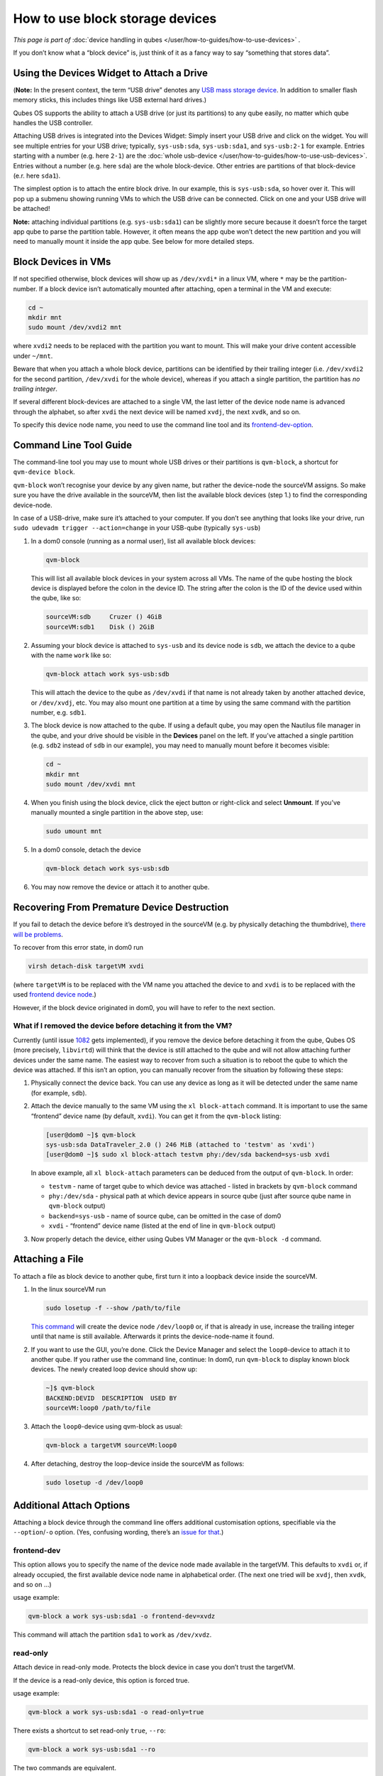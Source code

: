 ================================
How to use block storage devices
================================


*This page is part of* :doc:`device handling in qubes </user/how-to-guides/how-to-use-devices>` *.*

If you don’t know what a “block device” is, just think of it as a fancy
way to say “something that stores data”.

Using the Devices Widget to Attach a Drive
------------------------------------------


(**Note:** In the present context, the term “USB drive” denotes any `USB mass storage device <https://en.wikipedia.org/wiki/USB_mass_storage_device_class>`__.
In addition to smaller flash memory sticks, this includes things like
USB external hard drives.)

Qubes OS supports the ability to attach a USB drive (or just its
partitions) to any qube easily, no matter which qube handles the USB
controller.

Attaching USB drives is integrated into the Devices Widget: |device
manager icon| Simply insert your USB drive and click on the widget. You
will see multiple entries for your USB drive; typically,
``sys-usb:sda``, ``sys-usb:sda1``, and ``sys-usb:2-1`` for example.
Entries starting with a number (e.g. here ``2-1``) are the :doc:`whole usb-device </user/how-to-guides/how-to-use-usb-devices>`. Entries without a number
(e.g. here ``sda``) are the whole block-device. Other entries are
partitions of that block-device (e.r. here ``sda1``).

The simplest option is to attach the entire block drive. In our example,
this is ``sys-usb:sda``, so hover over it. This will pop up a submenu
showing running VMs to which the USB drive can be connected. Click on
one and your USB drive will be attached!

**Note:** attaching individual partitions (e.g. ``sys-usb:sda1``) can be
slightly more secure because it doesn’t force the target app qube to
parse the partition table. However, it often means the app qube won’t
detect the new partition and you will need to manually mount it inside
the app qube. See below for more detailed steps.

Block Devices in VMs
--------------------


If not specified otherwise, block devices will show up as ``/dev/xvdi*``
in a linux VM, where ``*`` may be the partition-number. If a block
device isn’t automatically mounted after attaching, open a terminal in
the VM and execute:

.. code:: bash

      cd ~
      mkdir mnt
      sudo mount /dev/xvdi2 mnt



where ``xvdi2`` needs to be replaced with the partition you want to
mount. This will make your drive content accessible under ``~/mnt``.

Beware that when you attach a whole block device, partitions can be
identified by their trailing integer (i.e. ``/dev/xvdi2`` for the second
partition, ``/dev/xvdi`` for the whole device), whereas if you attach a
single partition, the partition has *no trailing integer*.

If several different block-devices are attached to a single VM, the last
letter of the device node name is advanced through the alphabet, so
after ``xvdi`` the next device will be named ``xvdj``, the next
``xvdk``, and so on.

To specify this device node name, you need to use the command line tool
and its `frontend-dev-option <#frontend-dev>`__.

Command Line Tool Guide
-----------------------


The command-line tool you may use to mount whole USB drives or their
partitions is ``qvm-block``, a shortcut for ``qvm-device block``.

``qvm-block`` won’t recognise your device by any given name, but rather
the device-node the sourceVM assigns. So make sure you have the drive
available in the sourceVM, then list the available block devices (step
1.) to find the corresponding device-node.

In case of a USB-drive, make sure it’s attached to your computer. If you
don’t see anything that looks like your drive, run
``sudo udevadm trigger --action=change`` in your USB-qube (typically
``sys-usb``)

1. In a dom0 console (running as a normal user), list all available
   block devices:

   .. code:: bash

         qvm-block


   This will list all available block devices in your system across all
   VMs. The name of the qube hosting the block device is displayed
   before the colon in the device ID. The string after the colon is the
   ID of the device used within the qube, like so:

   .. code:: bash

         sourceVM:sdb     Cruzer () 4GiB
         sourceVM:sdb1    Disk () 2GiB



2. Assuming your block device is attached to ``sys-usb`` and its device
   node is ``sdb``, we attach the device to a qube with the name
   ``work`` like so:

   .. code:: bash

         qvm-block attach work sys-usb:sdb


   This will attach the device to the qube as ``/dev/xvdi`` if that name
   is not already taken by another attached device, or ``/dev/xvdj``,
   etc.
   You may also mount one partition at a time by using the same command
   with the partition number, e.g. ``sdb1``.

3. The block device is now attached to the qube. If using a default
   qube, you may open the Nautilus file manager in the qube, and your
   drive should be visible in the **Devices** panel on the left. If
   you’ve attached a single partition (e.g. ``sdb2`` instead of ``sdb``
   in our example), you may need to manually mount before it becomes
   visible:

   .. code:: bash

         cd ~
         mkdir mnt
         sudo mount /dev/xvdi mnt



4. When you finish using the block device, click the eject button or
   right-click and select **Unmount**.
   If you’ve manually mounted a single partition in the above step, use:

   .. code:: bash

         sudo umount mnt



5. In a dom0 console, detach the device

   .. code:: bash

         qvm-block detach work sys-usb:sdb



6. You may now remove the device or attach it to another qube.



Recovering From Premature Device Destruction
--------------------------------------------


If you fail to detach the device before it’s destroyed in the sourceVM
(e.g. by physically detaching the thumbdrive), `there will be problems <https://github.com/QubesOS/qubes-issues/issues/1082>`__.

To recover from this error state, in dom0 run

.. code:: bash

      virsh detach-disk targetVM xvdi



(where ``targetVM`` is to be replaced with the VM name you attached the
device to and ``xvdi`` is to be replaced with the used `frontend device node <#frontend-dev>`__.)

However, if the block device originated in dom0, you will have to refer
to the next section.

What if I removed the device before detaching it from the VM?
^^^^^^^^^^^^^^^^^^^^^^^^^^^^^^^^^^^^^^^^^^^^^^^^^^^^^^^^^^^^^


Currently (until issue
`1082 <https://github.com/QubesOS/qubes-issues/issues/1082>`__ gets
implemented), if you remove the device before detaching it from the
qube, Qubes OS (more precisely, ``libvirtd``) will think that the device
is still attached to the qube and will not allow attaching further
devices under the same name. The easiest way to recover from such a
situation is to reboot the qube to which the device was attached. If
this isn’t an option, you can manually recover from the situation by
following these steps:

1. Physically connect the device back. You can use any device as long as
   it will be detected under the same name (for example, ``sdb``).

2. Attach the device manually to the same VM using the
   ``xl block-attach`` command. It is important to use the same
   “frontend” device name (by default, ``xvdi``). You can get it from
   the ``qvm-block`` listing:

   .. code:: bash

         [user@dom0 ~]$ qvm-block
         sys-usb:sda DataTraveler_2.0 () 246 MiB (attached to 'testvm' as 'xvdi')
         [user@dom0 ~]$ sudo xl block-attach testvm phy:/dev/sda backend=sys-usb xvdi

   In above example, all ``xl block-attach`` parameters can be deduced
   from the output of ``qvm-block``. In order:

   - ``testvm`` - name of target qube to which device was attached -
     listed in brackets by ``qvm-block`` command

   - ``phy:/dev/sda`` - physical path at which device appears in source
     qube (just after source qube name in ``qvm-block`` output)

   - ``backend=sys-usb`` - name of source qube, can be omitted in the
     case of dom0

   - ``xvdi`` - “frontend” device name (listed at the end of line in
     ``qvm-block`` output)



3. Now properly detach the device, either using Qubes VM Manager or the
   ``qvm-block -d`` command.



Attaching a File
----------------


To attach a file as block device to another qube, first turn it into a
loopback device inside the sourceVM.

1. In the linux sourceVM run

   .. code:: bash

         sudo losetup -f --show /path/to/file


   `This command <https://linux.die.net/man/8/losetup>`__ will create
   the device node ``/dev/loop0`` or, if that is already in use,
   increase the trailing integer until that name is still available.
   Afterwards it prints the device-node-name it found.

2. If you want to use the GUI, you’re done. Click the Device Manager
   |device manager icon| and select the ``loop0``-device to attach it to
   another qube.
   If you rather use the command line, continue:
   In dom0, run ``qvm-block`` to display known block devices. The newly
   created loop device should show up:

   .. code:: bash

         ~]$ qvm-block
         BACKEND:DEVID  DESCRIPTION  USED BY
         sourceVM:loop0 /path/to/file


3. Attach the ``loop0``-device using qvm-block as usual:

   .. code:: bash

         qvm-block a targetVM sourceVM:loop0



4. After detaching, destroy the loop-device inside the sourceVM as
   follows:

   .. code:: bash

         sudo losetup -d /dev/loop0





Additional Attach Options
-------------------------


Attaching a block device through the command line offers additional
customisation options, specifiable via the ``--option``/``-o`` option.
(Yes, confusing wording, there’s an `issue for that <https://github.com/QubesOS/qubes-issues/issues/4530>`__.)

frontend-dev
^^^^^^^^^^^^


This option allows you to specify the name of the device node made
available in the targetVM. This defaults to ``xvdi`` or, if already
occupied, the first available device node name in alphabetical order.
(The next one tried will be ``xvdj``, then ``xvdk``, and so on …)

usage example:

.. code:: bash

      qvm-block a work sys-usb:sda1 -o frontend-dev=xvdz



This command will attach the partition ``sda1`` to ``work`` as
``/dev/xvdz``.

read-only
^^^^^^^^^


Attach device in read-only mode. Protects the block device in case you
don’t trust the targetVM.

If the device is a read-only device, this option is forced true.

usage example:

.. code:: bash

      qvm-block a work sys-usb:sda1 -o read-only=true



There exists a shortcut to set read-only ``true``, ``--ro``:

.. code:: bash

      qvm-block a work sys-usb:sda1 --ro



The two commands are equivalent.

devtype
^^^^^^^


Usually, a block device is attached as disk. In case you need to attach
a block device as cdrom, this option allows that.

usage example:

.. code:: bash

      qvm-block a work sys-usb:sda1 -o devtype=cdrom



This option accepts ``cdrom`` and ``disk``, default is ``disk``.

.. |device manager icon| image:: /attachment/doc/media-removable.png
